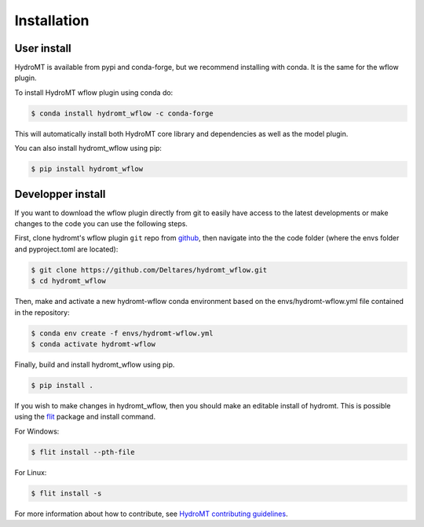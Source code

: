 Installation
============

User install
------------

HydroMT is available from pypi and conda-forge, but we recommend installing with conda.
It is the same for the wflow plugin.

To install HydroMT wflow plugin using conda do:

.. code-block:: console

    $ conda install hydromt_wflow -c conda-forge

This will automatically install both HydroMT core library and dependencies as well as the model plugin.

You can also install hydromt_wflow using pip:

.. code-block:: console

    $ pip install hydromt_wflow


Developper install
------------------
If you want to download the wflow plugin directly from git to easily have access to the latest developments or 
make changes to the code you can use the following steps.

First, clone hydromt's wflow plugin ``git`` repo from
`github <https://github.com/Deltares/hydromt_wflow>`_, then navigate into the 
the code folder (where the envs folder and pyproject.toml are located):

.. code-block:: console

    $ git clone https://github.com/Deltares/hydromt_wflow.git
    $ cd hydromt_wflow

Then, make and activate a new hydromt-wflow conda environment based on the envs/hydromt-wflow.yml
file contained in the repository:

.. code-block:: console

    $ conda env create -f envs/hydromt-wflow.yml
    $ conda activate hydromt-wflow

Finally, build and install hydromt_wflow using pip.

.. code-block:: console

    $ pip install .

If you wish to make changes in hydromt_wflow, then you should make an editable install of hydromt. 
This is possible using the `flit <https://flit.readthedocs.io/en/latest/>`_ package and install command.

For Windows:

.. code-block:: console

    $ flit install --pth-file

For Linux:

.. code-block:: console

    $ flit install -s

For more information about how to contribute, see `HydroMT contributing guidelines <https://hydromt.readthedocs.io/en/latest/contributing.html>`_.
